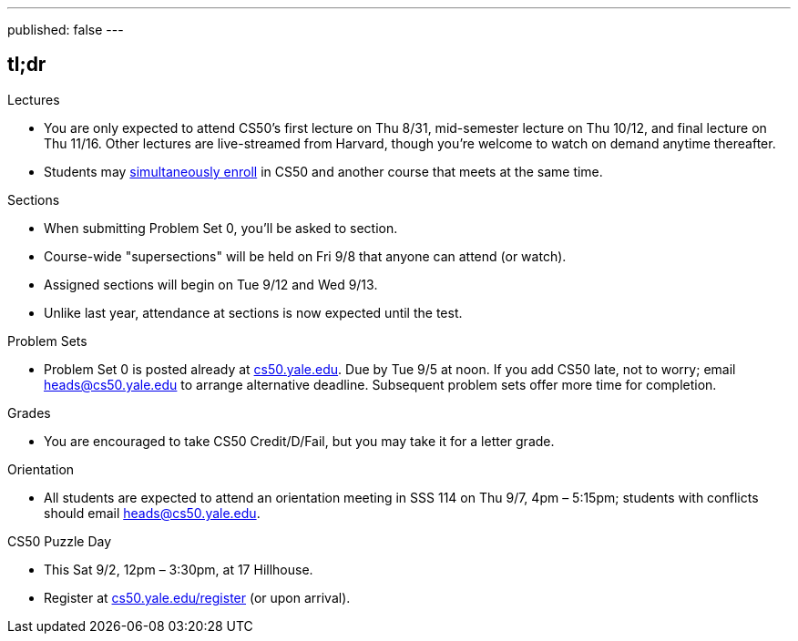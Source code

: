 ---
published: false
---

== tl;dr

.Lectures
* You are only expected to attend CS50's first lecture on Thu 8/31, mid-semester lecture on Thu 10/12, and final lecture on Thu 11/16.  Other lectures are live-streamed from Harvard, though you’re welcome to watch on demand anytime thereafter. 
* Students may <<simultaneous-enrollment,simultaneously enroll>> in CS50 and another course that meets at the same time.

.Sections
* When submitting Problem Set 0, you'll be asked to section.
* Course-wide "supersections" will be held on Fri 9/8 that anyone can attend (or watch).
* Assigned sections will begin on Tue 9/12 and Wed 9/13.
* Unlike last year, attendance at sections is now expected until the test.

.Problem Sets
* Problem Set 0 is posted already at https://cs50.yale.edu/[cs50.yale.edu]. Due by Tue 9/5 at noon. If you add CS50 late, not to worry; email heads@cs50.yale.edu to arrange alternative deadline. Subsequent problem sets offer more time for completion.

.Grades
* You are encouraged to take CS50 Credit/D/Fail, but you may take it for a letter grade.

.Orientation
* All students are expected to attend an orientation meeting in SSS 114 on Thu 9/7, 4pm – 5:15pm; students with conflicts should email heads@cs50.yale.edu.

.CS50 Puzzle Day
* This Sat 9/2, 12pm – 3:30pm, at 17 Hillhouse.
* Register at https://cs50.yale.edu/register[cs50.yale.edu/register] (or upon arrival).
